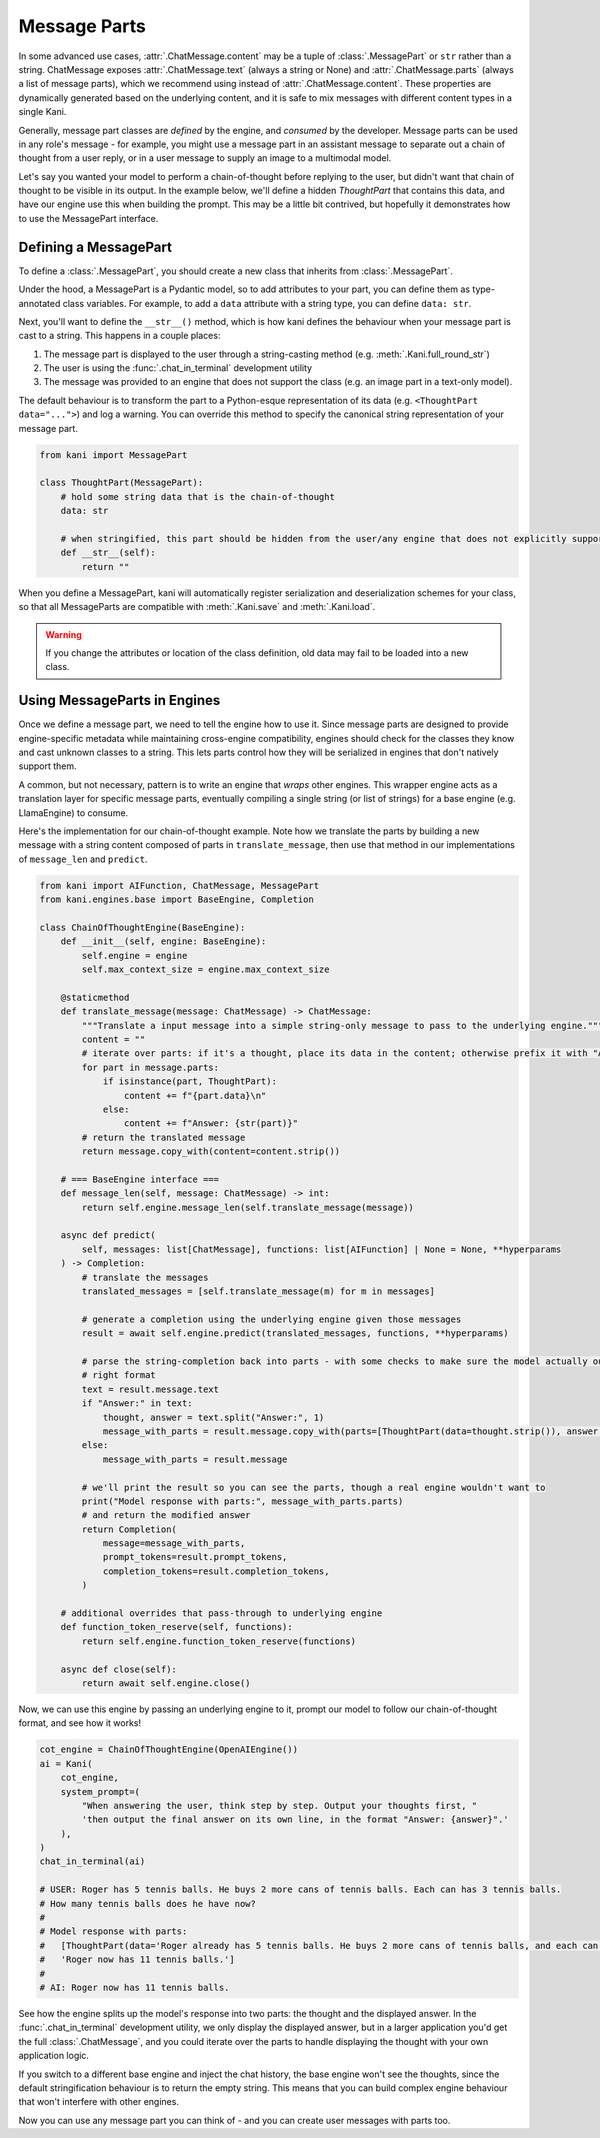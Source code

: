 Message Parts
=============
In some advanced use cases, :attr:`.ChatMessage.content` may be a tuple of :class:`.MessagePart` or ``str`` rather than
a string. ChatMessage exposes :attr:`.ChatMessage.text` (always a string or None) and :attr:`.ChatMessage.parts` (always
a list of message parts), which we recommend using instead of :attr:`.ChatMessage.content`. These properties are
dynamically generated based on the underlying content, and it is safe to mix messages with different content types in a
single Kani.

Generally, message part classes are *defined* by the engine, and *consumed* by the developer. Message parts can be used
in any role's message - for example, you might use a message part in an assistant message to separate out a chain of
thought from a user reply, or in a user message to supply an image to a multimodal model.

Let's say you wanted your model to perform a chain-of-thought before replying to the user, but didn't want that
chain of thought to be visible in its output. In the example below, we'll define a hidden *ThoughtPart* that contains
this data, and have our engine use this when building the prompt. This may be a little bit contrived, but hopefully
it demonstrates how to use the MessagePart interface.

Defining a MessagePart
----------------------
To define a :class:`.MessagePart`, you should create a new class that inherits from :class:`.MessagePart`.

Under the hood, a MessagePart is a Pydantic model, so to add attributes to your part, you can define them as
type-annotated class variables. For example, to add a ``data`` attribute with a string type, you can define
``data: str``.

Next, you'll want to define the ``__str__()`` method, which is how kani defines the behaviour when your message part
is cast to a string. This happens in a couple places:

1. The message part is displayed to the user through a string-casting method (e.g. :meth:`.Kani.full_round_str`)
2. The user is using the :func:`.chat_in_terminal` development utility
3. The message was provided to an engine that does not support the class (e.g. an image part in a text-only model).

The default behaviour is to transform the part to a Python-esque representation of its data (e.g.
``<ThoughtPart data="...">``) and log a warning. You can override this method to specify the canonical string
representation of your message part.

.. code-block:: python

    from kani import MessagePart

    class ThoughtPart(MessagePart):
        # hold some string data that is the chain-of-thought
        data: str

        # when stringified, this part should be hidden from the user/any engine that does not explicitly support it
        def __str__(self):
            return ""


When you define a MessagePart, kani will automatically register serialization and deserialization schemes for your
class, so that all MessageParts are compatible with :meth:`.Kani.save` and :meth:`.Kani.load`.

.. warning::
    If you change the attributes or location of the class definition, old data may fail to be loaded into a new class.

Using MessageParts in Engines
-----------------------------
Once we define a message part, we need to tell the engine how to use it. Since message parts are designed to provide
engine-specific metadata while maintaining cross-engine compatibility, engines should check for the classes they know
and cast unknown classes to a string. This lets parts control how they will be serialized in engines that don't natively
support them.

A common, but not necessary, pattern is to write an engine that *wraps* other engines. This wrapper engine acts as a
translation layer for specific message parts, eventually compiling a single string (or list of strings) for a base
engine (e.g. LlamaEngine) to consume.

Here's the implementation for our chain-of-thought example. Note how we translate the parts by building a new message
with a string content composed of parts in ``translate_message``, then use that method in our implementations of
``message_len`` and ``predict``.

.. code-block:: python

    from kani import AIFunction, ChatMessage, MessagePart
    from kani.engines.base import BaseEngine, Completion

    class ChainOfThoughtEngine(BaseEngine):
        def __init__(self, engine: BaseEngine):
            self.engine = engine
            self.max_context_size = engine.max_context_size

        @staticmethod
        def translate_message(message: ChatMessage) -> ChatMessage:
            """Translate a input message into a simple string-only message to pass to the underlying engine."""
            content = ""
            # iterate over parts: if it's a thought, place its data in the content; otherwise prefix it with "Answer: "
            for part in message.parts:
                if isinstance(part, ThoughtPart):
                    content += f"{part.data}\n"
                else:
                    content += f"Answer: {str(part)}"
            # return the translated message
            return message.copy_with(content=content.strip())

        # === BaseEngine interface ===
        def message_len(self, message: ChatMessage) -> int:
            return self.engine.message_len(self.translate_message(message))

        async def predict(
            self, messages: list[ChatMessage], functions: list[AIFunction] | None = None, **hyperparams
        ) -> Completion:
            # translate the messages
            translated_messages = [self.translate_message(m) for m in messages]

            # generate a completion using the underlying engine given those messages
            result = await self.engine.predict(translated_messages, functions, **hyperparams)

            # parse the string-completion back into parts - with some checks to make sure the model actually output the
            # right format
            text = result.message.text
            if "Answer:" in text:
                thought, answer = text.split("Answer:", 1)
                message_with_parts = result.message.copy_with(parts=[ThoughtPart(data=thought.strip()), answer.strip()])
            else:
                message_with_parts = result.message

            # we'll print the result so you can see the parts, though a real engine wouldn't want to
            print("Model response with parts:", message_with_parts.parts)
            # and return the modified answer
            return Completion(
                message=message_with_parts,
                prompt_tokens=result.prompt_tokens,
                completion_tokens=result.completion_tokens,
            )

        # additional overrides that pass-through to underlying engine
        def function_token_reserve(self, functions):
            return self.engine.function_token_reserve(functions)

        async def close(self):
            return await self.engine.close()

Now, we can use this engine by passing an underlying engine to it, prompt our model to follow our chain-of-thought
format, and see how it works!

.. code-block:: python

    cot_engine = ChainOfThoughtEngine(OpenAIEngine())
    ai = Kani(
        cot_engine,
        system_prompt=(
            "When answering the user, think step by step. Output your thoughts first, "
            'then output the final answer on its own line, in the format "Answer: {answer}".'
        ),
    )
    chat_in_terminal(ai)

    # USER: Roger has 5 tennis balls. He buys 2 more cans of tennis balls. Each can has 3 tennis balls.
    # How many tennis balls does he have now?
    #
    # Model response with parts:
    #   [ThoughtPart(data='Roger already has 5 tennis balls. He buys 2 more cans of tennis balls, and each can has 3 tennis balls. \n\nTo find out how many tennis balls he has now, we need to multiply the number of cans with the number of tennis balls in each can. Since he bought 2 cans, we multiply 2 by 3:\n\n2 cans * 3 tennis balls per can = 6 tennis balls from the cans\n\nNext, we add the number of tennis balls he already had:\n\n5 tennis balls + 6 tennis balls = 11 tennis balls'),
    #   'Roger now has 11 tennis balls.']
    #
    # AI: Roger now has 11 tennis balls.

See how the engine splits up the model's response into two parts: the thought and the displayed answer. In the
:func:`.chat_in_terminal` development utility, we only display the displayed answer, but in a larger application you'd
get the full :class:`.ChatMessage`, and you could iterate over the parts to handle displaying the thought with your own
application logic.

If you switch to a different base engine and inject the chat history, the base engine won't see the thoughts, since
the default stringification behaviour is to return the empty string. This means that you can build complex engine
behaviour that won't interfere with other engines.

Now you can use any message part you can think of - and you can create user messages with parts too.
